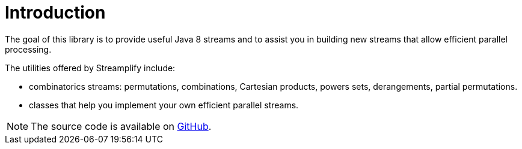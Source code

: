 [[introduction]]
= Introduction

The goal of this library is to provide useful Java 8 streams and to assist you in building new streams that allow efficient parallel processing.

The utilities offered by Streamplify include:

- combinatorics streams: permutations, combinations, Cartesian products, powers sets, derangements, partial permutations.
- classes that help you implement your own efficient parallel streams.

NOTE: The source code is available on https://github.com/beryx/streamplify[GitHub].
